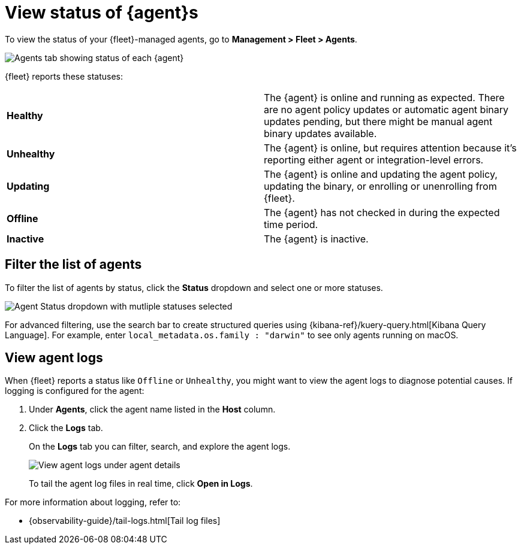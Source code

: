 [[view-elastic-agent-status]]
[role="xpack"]
= View status of {agent}s

To view the status of your {fleet}-managed agents, go to
*Management > Fleet > Agents*.

[role="screenshot"]
image::images/agent-status.png[Agents tab showing status of each {agent}]

{fleet} reports these statuses:

|=== 

| *Healthy* | The {agent} is online and running as expected. There are no agent
policy updates or automatic agent binary updates pending, but there might be
manual agent binary updates available.

| *Unhealthy* | The {agent} is online, but requires attention because it's
reporting either agent or integration-level errors.

| *Updating* | The {agent} is online and updating the agent policy, updating the
binary, or enrolling or unenrolling from {fleet}.

| *Offline* | The {agent} has not checked in during the expected time period.

| *Inactive* | The {agent} is inactive.

|===

//QUESTION: What else can we say about the offline status? That the agent
//might be stopped or no longer able to connect to Fleet? What else?

//QUESTION: What does inactive mean? It shows up in the dropdown.

//QUESTION: Can users set alerts on these statuses yet? If so, we should mention
//that here.

[discrete]
[[view-agent-list]]
== Filter the list of agents

To filter the list of agents by status, click the *Status* dropdown and select
one or more statuses.

[role="screenshot"]
image::images/agent-status-filter.png[Agent Status dropdown with mutliple statuses selected]

For advanced filtering, use the search bar to create structured queries
using {kibana-ref}/kuery-query.html[Kibana Query Language]. For example, enter
`local_metadata.os.family : "darwin"` to see only agents running on macOS.

[discrete]
[[view-agent-logs]]
== View agent logs

When {fleet} reports a status like `Offline` or `Unhealthy`, you might want to
view the agent logs to diagnose potential causes. If logging is configured for
the agent:

. Under *Agents*, click the agent name listed in the *Host* column.

. Click the *Logs* tab.
+
On the *Logs* tab you can filter, search, and explore the agent logs.
+
[role="screenshot"]
image::images/view-agent-logs.png[View agent logs under agent details]
+
To tail the agent log files in real time, click *Open in Logs*.

For more information about logging, refer to:

//TODO: uncomment after logging topic is merged.
//* <<elastic-agent-logging>>
* {observability-guide}/tail-logs.html[Tail log files]
